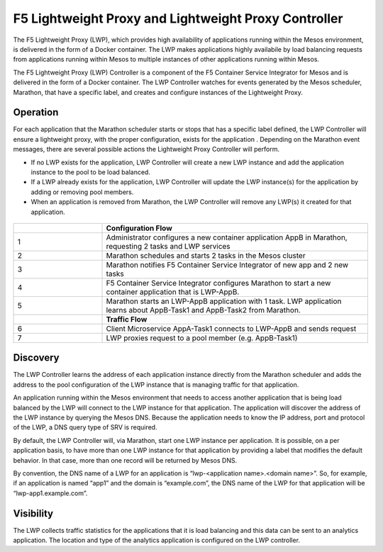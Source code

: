 F5 Lightweight Proxy and Lightweight Proxy Controller
=====================================================

The F5 Lightweight Proxy (LWP), which provides high availability of applications running within the Mesos environment, is delivered in the form of a Docker container. The LWP makes applications highly availabile by load balancing requests from applications running within Mesos to multiple instances of other applications running within Mesos.

The F5 Lightweight Proxy (LWP) Controller is a component of the F5 Container Service Integrator for Mesos and is delivered in the form of a Docker container. The LWP Controller watches for events generated by the Mesos scheduler, Marathon, that have a specific label, and creates and configure instances of the Lightweight Proxy.

Operation
---------

For each application that the Marathon scheduler starts or stops that has a specific label defined, the LWP Controller will ensure a lightweight proxy, with the proper configuration, exists for the application . Depending on the Marathon event messages, there are several possible actions the Lightweight Proxy Controller will perform.

* If no LWP exists for the application, LWP Controller will create a new LWP instance and add the application instance to the pool to be load balanced.

* If a LWP already exists for the application, LWP Controller will update the LWP instance(s) for the application by adding or removing pool members.

* When an application is removed from Marathon, the LWP Controller will remove any LWP(s) it created for that application.


.. figure:: ../_static/mesos-flow-diagram.png


.. list-table::
    :widths: 10, 30
    :header-rows: 1

    * -
      - **Configuration Flow**
    * - 1
      - Administrator configures a new container application AppB in Marathon, requesting 2 tasks and LWP services
    * - 2
      - Marathon schedules and starts 2 tasks in the Mesos cluster
    * - 3
      - Marathon notifies F5 Container Service Integrator of new app and 2 new tasks
    * - 4
      - F5 Container Service Integrator configures Marathon to start a new container application that is LWP-AppB.
    * - 5
      - Marathon starts an LWP-AppB application with 1 task. LWP application learns about AppB-Task1 and AppB-Task2 from Marathon.
    * -
      - **Traffic Flow**
    * - 6
      - Client Microservice AppA-Task1 connects to LWP-AppB and sends request
    * - 7
      - LWP proxies request to a pool member (e.g. AppB-Task1)



Discovery
---------

The LWP Controller learns the address of each application instance directly from the Marathon scheduler and adds the address to the pool configuration of the LWP instance that is managing traffic for that application.

An application running within the Mesos environment that needs to access another application that is being load balanced by the LWP will connect to the LWP instance for that application. The application will discover the address of the LWP instance by querying the Mesos DNS. Because the application needs to know the IP address, port and protocol of the LWP, a DNS query type of SRV is required.

By default, the LWP Controller will, via Marathon, start one LWP instance per application. It is possible, on a per application basis, to have more than one LWP instance for that application by providing a label that modifies the default behavior. In that case, more than one record will be returned by Mesos DNS.

By convention, the DNS name of a LWP for an application is “lwp-<application name>.<domain name>”. So, for example, if an application is named “app1” and the domain is “example.com”, the DNS name of the LWP for that application will be “lwp-app1.example.com”.

Visibility
----------

The LWP collects traffic statistics for the applications that it is load balancing and this data can be sent to an  analytics application. The location and type of the analytics application is configured on the LWP controller.



